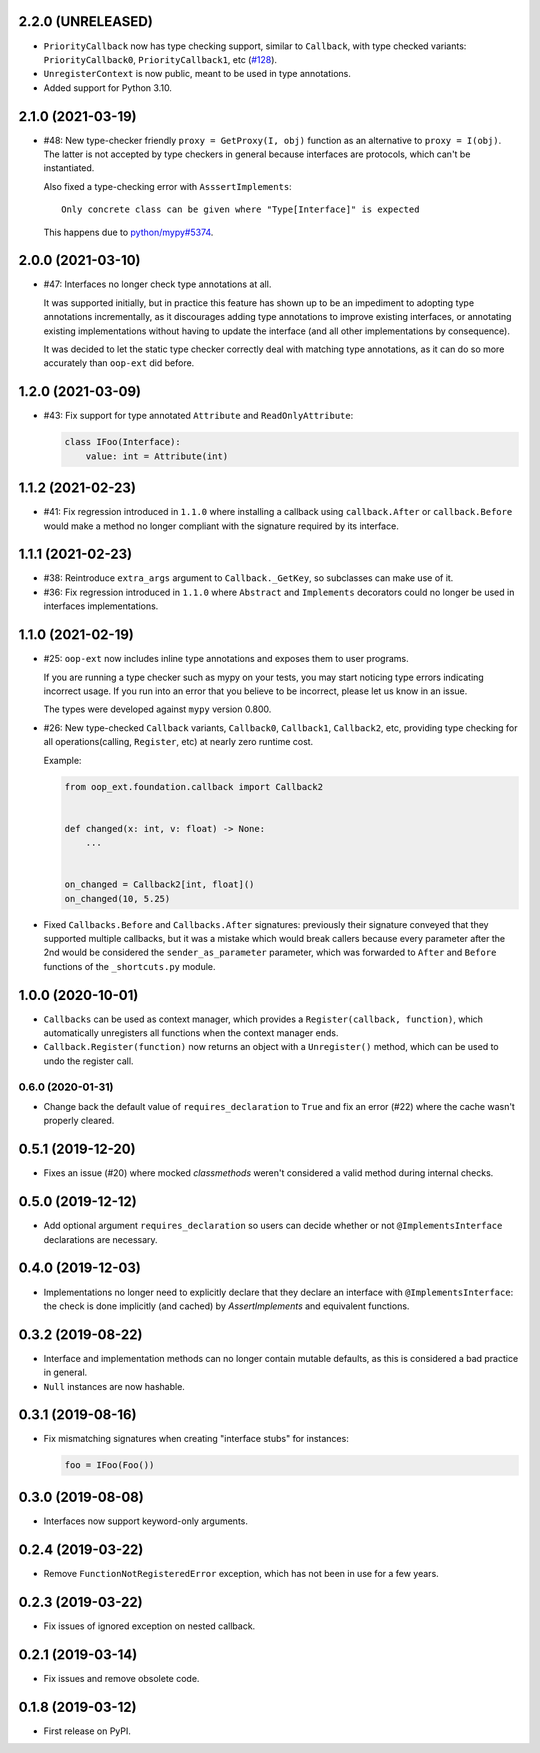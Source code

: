 2.2.0 (UNRELEASED)
------------------

* ``PriorityCallback`` now has type checking support, similar to ``Callback``, with type checked variants: ``PriorityCallback0``, ``PriorityCallback1``, etc (`#128`_).
* ``UnregisterContext`` is now public, meant to be used in type annotations.
* Added support for Python 3.10.

.. _#128: https://github.com/ESSS/oop-ext/pull/128

2.1.0 (2021-03-19)
------------------

* #48: New type-checker friendly ``proxy = GetProxy(I, obj)`` function as an alternative to ``proxy = I(obj)``. The
  latter is not accepted by type checkers in general because interfaces are protocols, which can't be instantiated.

  Also fixed a type-checking error with ``AsssertImplements``::

      Only concrete class can be given where "Type[Interface]" is expected

  This happens due to `python/mypy#5374 <https://github.com/python/mypy/issues/5374>`__.


2.0.0 (2021-03-10)
------------------

* #47: Interfaces no longer check type annotations at all.

  It was supported initially, but in practice
  this feature has shown up to be an impediment to adopting type annotations incrementally, as it
  discourages adding type annotations to improve existing interfaces, or annotating
  existing implementations without having to update the interface (and all other implementations
  by consequence).

  It was decided to let the static type checker correctly deal with matching type annotations, as
  it can do so more accurately than ``oop-ext`` did before.

1.2.0 (2021-03-09)
------------------

* #43: Fix support for type annotated ``Attribute`` and ``ReadOnlyAttribute``:

  .. code-block:: python

      class IFoo(Interface):
          value: int = Attribute(int)

1.1.2 (2021-02-23)
------------------

* #41: Fix regression introduced in ``1.1.0`` where installing a callback using
  ``callback.After`` or ``callback.Before`` would make a method no longer compliant with
  the signature required by its interface.

1.1.1 (2021-02-23)
------------------

* #38: Reintroduce ``extra_args`` argument to ``Callback._GetKey``, so subclasses can make use
  of it.

* #36: Fix regression introduced in ``1.1.0`` where ``Abstract`` and ``Implements`` decorators
  could no longer be used in interfaces implementations.

1.1.0 (2021-02-19)
------------------

* #25: ``oop-ext`` now includes inline type annotations and exposes them to user programs.

  If you are running a type checker such as mypy on your tests, you may start noticing type errors indicating incorrect usage.
  If you run into an error that you believe to be incorrect, please let us know in an issue.

  The types were developed against ``mypy`` version 0.800.

* #26: New type-checked ``Callback`` variants, ``Callback0``, ``Callback1``, ``Callback2``, etc, providing
  type checking for all operations(calling, ``Register``, etc) at nearly zero runtime cost.

  Example:

  .. code-block:: python

      from oop_ext.foundation.callback import Callback2


      def changed(x: int, v: float) -> None:
          ...


      on_changed = Callback2[int, float]()
      on_changed(10, 5.25)


* Fixed ``Callbacks.Before`` and ``Callbacks.After`` signatures: previously their signature conveyed
  that they supported multiple callbacks, but it was a mistake which would break callers because
  every parameter after the 2nd would be considered the ``sender_as_parameter`` parameter, which
  was forwarded to ``After`` and ``Before`` functions of the ``_shortcuts.py``
  module.

1.0.0 (2020-10-01)
------------------

* ``Callbacks`` can be used as context manager, which provides a ``Register(callback, function)``,
  which automatically unregisters all functions when the context manager ends.

* ``Callback.Register(function)`` now returns an object with a ``Unregister()`` method, which
  can be used to undo the register call.

0.6.0 (2020-01-31)
==================

* Change back the default value of ``requires_declaration`` to ``True`` and fix an error (#22) where the cache wasn't properly cleared.

0.5.1 (2019-12-20)
------------------

* Fixes an issue (#20) where mocked `classmethods` weren't considered a valid method during internal checks.

0.5.0 (2019-12-12)
------------------

* Add optional argument ``requires_declaration`` so users can decide whether or not ``@ImplementsInterface`` declarations are necessary.

0.4.0 (2019-12-03)
------------------

* Implementations no longer need to explicitly declare that they declare an interface with ``@ImplementsInterface``: the check is done implicitly (and cached) by `AssertImplements` and equivalent functions.

0.3.2 (2019-08-22)
------------------

* Interface and implementation methods can no longer contain mutable defaults, as this is considered
  a bad practice in general.

* ``Null`` instances are now hashable.


0.3.1 (2019-08-16)
------------------

* Fix mismatching signatures when creating "interface stubs" for instances:

  .. code-block:: python

      foo = IFoo(Foo())


0.3.0 (2019-08-08)
------------------

* Interfaces now support keyword-only arguments.

0.2.4 (2019-03-22)
------------------

* Remove ``FunctionNotRegisteredError`` exception, which has not been in use for a few years.


0.2.3 (2019-03-22)
------------------

* Fix issues of ignored exception on nested callback.


0.2.1 (2019-03-14)
------------------

* Fix issues and remove obsolete code.


0.1.8 (2019-03-12)
------------------

* First release on PyPI.
